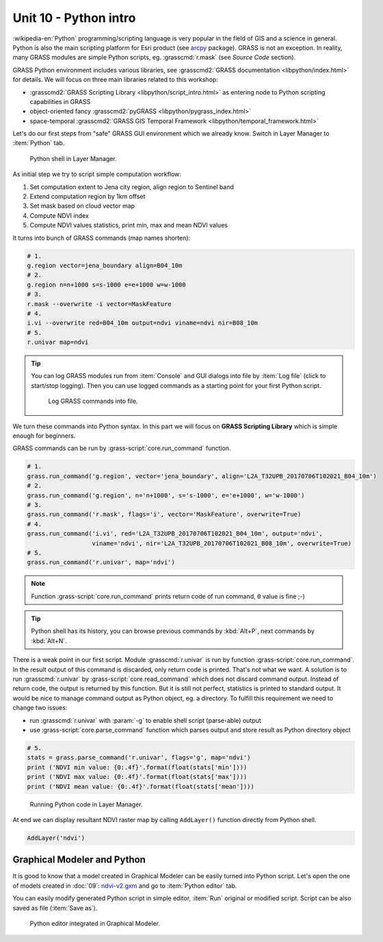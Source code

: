 Unit 10 - Python intro
======================

:wikipedia-en:`Python` programming/scripting language is very popular
in the field of GIS and a science in general. Python is also the main
scripting platform for Esri product (see `arcpy
<http://pro.arcgis.com/en/pro-app/arcpy/get-started/what-is-arcpy-.htm>`__
package). GRASS is not an exception. In reality, many GRASS modules
are simple Python scripts, eg. :grasscmd:`r.mask` (see *Source Code*
section).

GRASS Python environment includes various libraries, see
:grasscmd2:`GRASS documentation <libpython/index.html>` for
details. We will focus on three main libraries related to this
workshop:

* :grasscmd2:`GRASS Scripting Library <libpython/script_intro.html>`
  as entering node to Python scripting capabilities in GRASS
* object-oriented fancy :grasscmd2:`pyGRASS
  <libpython/pygrass_index.html>`
* space-temporal :grasscmd2:`GRASS GIS Temporal Framework
  <libpython/temporal_framework.html>`

Let's do our first steps from "safe" GRASS GUI environment which we
already know. Switch in Layer Manager to :item:`Python` tab.

.. figure:: ../images/units/10/layer-manager-python.png

   Python shell in Layer Manager.
            
As initial step we try to script simple computation workflow:

#. Set computation extent to Jena city region, align region to Sentinel band
#. Extend computation region by 1km offset
#. Set mask based on cloud vector map
#. Compute NDVI index
#. Compute NDVI values statistics, print min, max and mean NDVI values

It turns into bunch of GRASS commands (map names shorten):

.. code-block:: bash

   # 1.
   g.region vector=jena_boundary align=B04_10m
   # 2.
   g.region n=n+1000 s=s-1000 e=e+1000 w=w-1000             
   # 3.
   r.mask --overwrite -i vector=MaskFeature
   # 4.
   i.vi --overwrite red=B04_10m output=ndvi viname=ndvi nir=B08_10m             
   # 5.
   r.univar map=ndvi

.. tip:: You can log GRASS modules run from :item:`Console` and GUI
   dialogs into file by :item:`Log file` (click to start/stop
   logging). Then you can use logged commands as a starting point for
   your first Python script.

   .. figure:: ../images/units/10/layer-manager-log-file.svg
               
      Log GRASS commands into file.         
            
We turn these commands into Python syntax. In this part we will focus
on **GRASS Scripting Library** which is simple enough for beginners.

.. _python-code:

GRASS commands can be run by :grass-script:`core.run_command` function.

.. code-block:: python
                
   # 1.
   grass.run_command('g.region', vector='jena_boundary', align='L2A_T32UPB_20170706T102021_B04_10m')
   # 2.
   grass.run_command('g.region', n='n+1000', s='s-1000', e='e+1000', w='w-1000')
   # 3.
   grass.run_command('r.mask', flags='i', vector='MaskFeature', overwrite=True)
   # 4.
   grass.run_command('i.vi', red='L2A_T32UPB_20170706T102021_B04_10m', output='ndvi',
                     viname='ndvi', nir='L2A_T32UPB_20170706T102021_B08_10m', overwrite=True)
   # 5.
   grass.run_command('r.univar', map='ndvi')

.. note:: Function :grass-script:`core.run_command` prints return code
          of run command, ``0`` value is fine ;-)

.. tip:: Python shell has its history, you can browse previous
   commands by :kbd:`Alt+P`, next commands by :kbd:`Alt+N`.

There is a weak point in our first script. Module :grasscmd:`r.univar`
is run by function :grass-script:`core.run_command`. In the result
output of this command is discarded, only return code is
printed. That's not what we want. A solution is to run
:grasscmd:`r.univar` by :grass-script:`core.read_command` which does
not discard command output. Instead of return code, the output is
returned by this function. But it is still not perfect, statistics is
printed to standard output. It would be nice to manage command output
as Python object, eg. a directory. To fulfill this requirement we need
to change two issues:

* run :grasscmd:`r.univar` with :param:`-g` to enable shell script
  (parse-able) output
* use :grass-script:`core.parse_command` function which parses output
  and store result as Python directory object

.. code-block:: python
                
   # 5.
   stats = grass.parse_command('r.univar', flags='g', map='ndvi')
   print ('NDVI min value: {0:.4f}'.format(float(stats['min'])))
   print ('NDVI max value: {0:.4f}'.format(float(stats['max'])))
   print ('NDVI mean value: {0:.4f}'.format(float(stats['mean'])))

.. figure:: ../images/units/10/python-result.svg

   Running Python code in Layer Manager.   

At end we can display resultant NDVI raster map by calling
``AddLayer()`` function directly from Python shell.

.. code-block:: python

   AddLayer('ndvi')                
   
.. _modeler-python:
            
Graphical Modeler and Python
----------------------------

It is good to know that a model created in Graphical Modeler can be
easily turned into Python script. Let's open the one of models created
in :doc:`09`: `ndvi-v2.gxm <../_static/models/ndvi-v2.gxm>`__ and go
to :item:`Python editor` tab.

You can easily modify generated Python script in simple editor,
:item:`Run` original or modified script. Script can be also saved as
file (:item:`Save as`).
           
.. figure:: ../images/units/10/model-python-editor.svg
   :class: middle
   
   Python editor integrated in Graphical Modeler.
